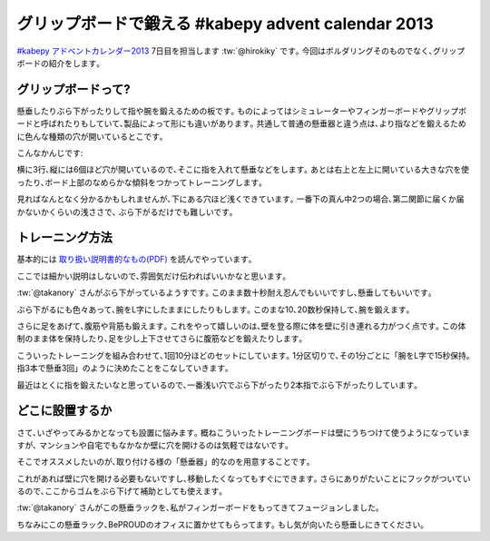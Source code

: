 グリップボードで鍛える #kabepy advent calendar 2013
=========================================================
`#kabepy アドベントカレンダー2013 <http://connpass.com/event/4313/>`_
7日目を担当します :tw:`@hirokiky` です｡
今回はボルダリングそのものでなく､グリップボードの紹介をします｡

グリップボードって?
-------------------------------

懸垂したりぶら下がったりして指や腕を鍛えるための板です｡
ものによってはシミュレーターやフィンガーボードやグリップボードと呼ばれたりもしていて､製品によって形にも違いがあります｡
共通して普通の懸垂器と違う点は､より指などを鍛えるために色んな種類の穴が開いているとこです｡

こんなかんじです:

.. image:: kabe_overview.JPG
    :width: 500px

横に3行､縦には6個ほど穴が開いているので､そこに指を入れて懸垂などをします｡
あとは右上と左上に開いている大きな穴を使ったり､ボード上部のなめらかな傾斜をつかってトレーニングします｡

見ればなんとなく分かるかもしれませんが､下にある穴ほど浅くできています｡
一番下の真ん中2つの場合､第二関節に届くか届かないかくらいの浅ささで､
ぶら下がるだけでも難しいです｡

トレーニング方法
-----------------------
基本的には `取り扱い説明書的なもの(PDF) <http://www.lostarrow.co.jp/support/pdf/clim_0507_01.pdf>`_  を読んでやっています｡

ここでは細かい説明はしないので､雰囲気だけ伝わればいいかなと思います｡

.. image:: kabe_takanory.JPG
    :width: 500px

:tw:`@takanory` さんがぶら下がっているようすです｡
このまま数十秒耐え忍んでもいいですし､懸垂してもいいです｡

ぶら下がるにも色々あって､腕をL字にしたままにしたりもします｡
このまな10､20数秒保持して､腕を鍛えます｡

.. image:: kabe_hang.JPG
    :width: 500px

さらに足をあげて､腹筋や背筋も鍛えます｡
これをやって嬉しいのは､壁を登る際に体を壁に引き連れる力がつく点です｡
この体制のまま体を保持したり､足を少し上下させてさらに腹筋などを鍛えたりします｡

.. image:: kabe_lhang.JPG
    :width: 500px

こういったトレーニングを組み合わせて､1回10分ほどのセットにしています｡
1分区切りで､その1分ごとに「腕をL字で15秒保持｡指3本で懸垂3回」のように決めたことをこなしていきます｡

最近はとくに指を鍛えたいなと思っているので､一番浅い穴でぶら下がったり2本指でぶら下がったりしています｡

どこに設置するか
-----------------------
さて､いざやってみるかとなっても設置に悩みます｡
概ねこういったトレーニングボードは壁にうちつけて使うようになっていますが､
マンションや自宅でもなかなか壁に穴を開けるのは気軽ではないです｡

そこでオススメしたいのが､取り付ける様の「懸垂器」的なのを用意することです｡

.. image:: kabe_standing.JPG
   :width: 500px

これがあれば壁に穴を開ける必要もないですし､移動したくなってもすぐにできます｡
さらにありがたいことにフックがついているので､ここからゴムをぶら下げて補助としても使えます｡

:tw:`@takanory` さんがこの懸垂ラックを､私がフィンガーボードをもってきてフュージョンしました｡

.. image:: kabe_working.JPG
   :width: 500px

ちなみにこの懸垂ラック､BePROUDのオフィスに置かせてもらってます｡
もし気が向いたら懸垂しにきてください｡

.. author:: default
.. categories:: none
.. tags:: kabepy,bouldering
.. comments::
